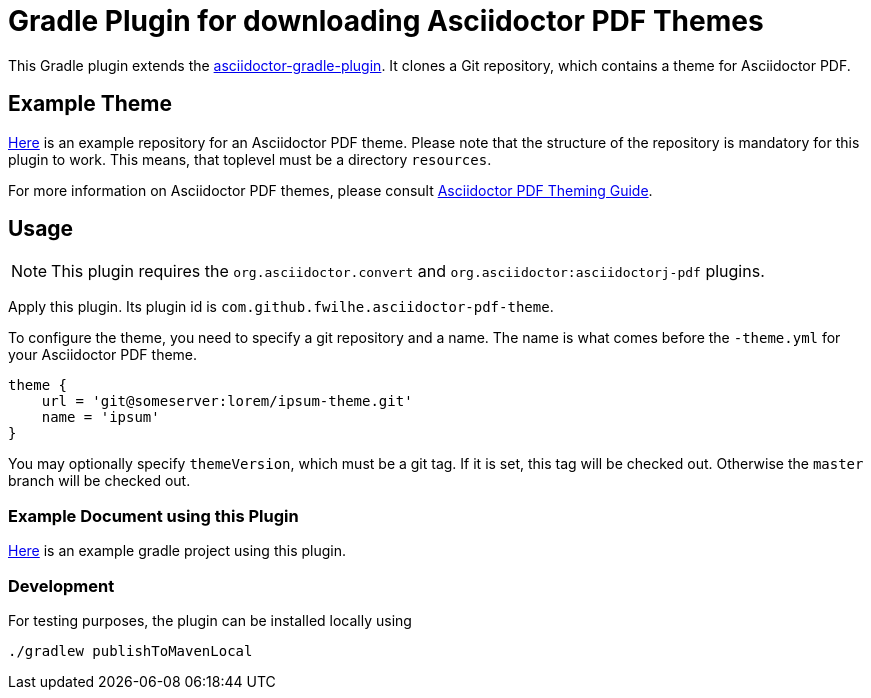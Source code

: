 = Gradle Plugin for downloading Asciidoctor PDF Themes

This Gradle plugin extends the https://github.com/asciidoctor/asciidoctor-gradle-plugin[asciidoctor-gradle-plugin].
It clones a Git repository, which contains a theme for Asciidoctor PDF.

== Example Theme

https://github.com/fwilhe/corporate-theme[Here] is an example repository for an Asciidoctor PDF theme.
Please note that the structure of the repository is mandatory for this plugin to work.
This means, that toplevel must be a directory `resources`.

For more information on Asciidoctor PDF themes, please consult https://github.com/asciidoctor/asciidoctor-pdf/blob/master/docs/theming-guide.adoc[Asciidoctor PDF Theming Guide].

== Usage

NOTE: This plugin requires the `org.asciidoctor.convert` and `org.asciidoctor:asciidoctorj-pdf` plugins.

Apply this plugin. Its plugin id is `com.github.fwilhe.asciidoctor-pdf-theme`.

To configure the theme, you need to specify a git repository and a name.
The name is what comes before the `-theme.yml` for your Asciidoctor PDF theme.

----
theme {
    url = 'git@someserver:lorem/ipsum-theme.git'
    name = 'ipsum'
}
----

You may optionally specify `themeVersion`, which must be a git tag.
If it is set, this tag will be checked out.
Otherwise the `master` branch will be checked out.

=== Example Document using this Plugin

https://github.com/fwilhe/asciidoctor-pdf-theme-gradle-plugin-example[Here] is an example gradle project using this plugin.

=== Development

For testing purposes, the plugin can be installed locally using

----
./gradlew publishToMavenLocal
----
